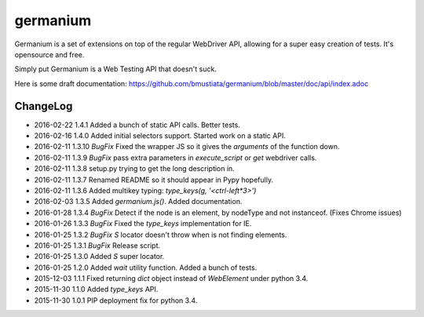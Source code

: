 germanium
=========

Germanium is a set of extensions on top of the regular WebDriver API, allowing
for a super easy creation of tests. It's opensource and free.

Simply put Germanium is a Web Testing API that doesn't suck.

Here is some draft documentation: https://github.com/bmustiata/germanium/blob/master/doc/api/index.adoc

ChangeLog
---------

* 2016-02-22  1.4.1  Added a bunch of static API calls. Better tests.
* 2016-02-16  1.4.0  Added initial selectors support. Started work on a static API.
* 2016-02-11  1.3.10  *BugFix* Fixed the wrapper JS so it gives the `arguments` of the function down.
* 2016-02-11  1.3.9  *BugFix* pass extra parameters in `execute_script` or `get` webdriver calls.
* 2016-02-11  1.3.8  setup.py trying to get the long description in.
* 2016-02-11  1.3.7  Renamed README so it should appear in Pypy hopefully.
* 2016-02-11  1.3.6  Added multikey typing: `type_keys(g, '<ctrl-left*3>')`
* 2016-02-03  1.3.5  Added `germanium.js()`. Added documentation.
* 2016-01-28  1.3.4  *BugFix* Detect if the node is an element, by nodeType and not instanceof. (Fixes Chrome issues)
* 2016-01-26  1.3.3  *BugFix* Fixed the `type_keys` implementation for IE.
* 2016-01-25  1.3.2  *BugFix* `S` locator doesn't throw when is not finding elements.
* 2016-01-25  1.3.1  *BugFix* Release script.
* 2016-01-25  1.3.0  Added `S` super locator.
* 2016-01-25  1.2.0  Added `wait` utility function. Added a bunch of tests.
* 2015-12-03  1.1.1  Fixed returning `dict` object instead of `WebElement` under python 3.4.
* 2015-11-30  1.1.0  Added `type_keys` API.
* 2015-11-30  1.0.1  PIP deployment fix for python 3.4.

